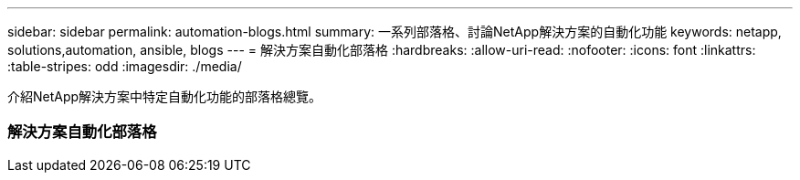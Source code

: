 ---
sidebar: sidebar 
permalink: automation-blogs.html 
summary: 一系列部落格、討論NetApp解決方案的自動化功能 
keywords: netapp, solutions,automation, ansible, blogs 
---
= 解決方案自動化部落格
:hardbreaks:
:allow-uri-read: 
:nofooter: 
:icons: font
:linkattrs: 
:table-stripes: odd
:imagesdir: ./media/


[role="lead"]
介紹NetApp解決方案中特定自動化功能的部落格總覽。



=== 解決方案自動化部落格
